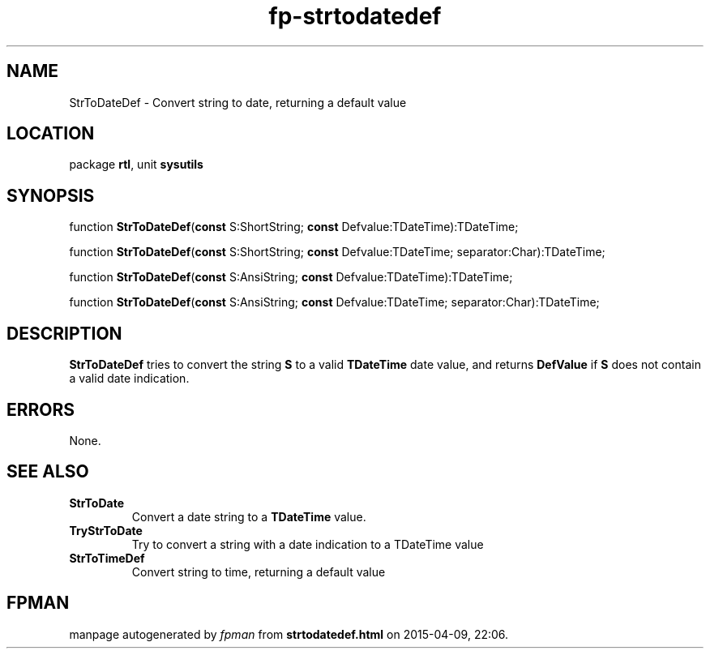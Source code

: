 .\" file autogenerated by fpman
.TH "fp-strtodatedef" 3 "2014-03-14" "fpman" "Free Pascal Programmer's Manual"
.SH NAME
StrToDateDef - Convert string to date, returning a default value
.SH LOCATION
package \fBrtl\fR, unit \fBsysutils\fR
.SH SYNOPSIS
function \fBStrToDateDef\fR(\fBconst\fR S:ShortString; \fBconst\fR Defvalue:TDateTime):TDateTime;

function \fBStrToDateDef\fR(\fBconst\fR S:ShortString; \fBconst\fR Defvalue:TDateTime; separator:Char):TDateTime;

function \fBStrToDateDef\fR(\fBconst\fR S:AnsiString; \fBconst\fR Defvalue:TDateTime):TDateTime;

function \fBStrToDateDef\fR(\fBconst\fR S:AnsiString; \fBconst\fR Defvalue:TDateTime; separator:Char):TDateTime;
.SH DESCRIPTION
\fBStrToDateDef\fR tries to convert the string \fBS\fR to a valid \fBTDateTime\fR date value, and returns \fBDefValue\fR if \fBS\fR does not contain a valid date indication.


.SH ERRORS
None.


.SH SEE ALSO
.TP
.B StrToDate
Convert a date string to a \fBTDateTime\fR value.
.TP
.B TryStrToDate
Try to convert a string with a date indication to a TDateTime value
.TP
.B StrToTimeDef
Convert string to time, returning a default value

.SH FPMAN
manpage autogenerated by \fIfpman\fR from \fBstrtodatedef.html\fR on 2015-04-09, 22:06.

